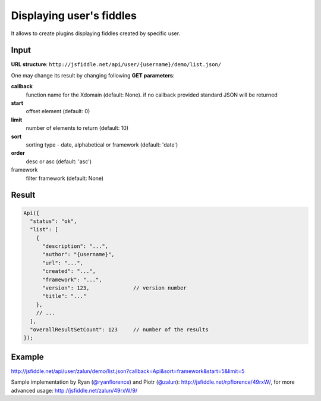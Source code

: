 =========================
Displaying user's fiddles
=========================


It allows to create plugins displaying fiddles created by specific user.

Input 
=====
**URL structure**: ``http://jsfiddle.net/api/user/{username}/demo/list.json/``

One may change its result by changing following **GET parameters**:

**callback**
  function name for the Xdomain (default: None).
  if no callback provided standard JSON will be returned

**start** 
  offset element (default: 0)

**limit** 
  number of elements to return (default: 10)

**sort** 
  sorting type - date, alphabetical or framework (default: 'date')

**order** 
  desc or asc (default: 'asc')

framework 
  filter framework (default: None)

Result
======

.. code-block:: javascript

   Api({
     "status": "ok",
     "list": [
       {
         "description": "...",
         "author": "{username}",
         "url": "...",
         "created": "...",
         "framework": "...",
         "version": 123,              // version number
         "title": "..."
       },
       // ...
     ],
     "overallResultSetCount": 123     // number of the results
   });

Example
=======

http://jsfiddle.net/api/user/zalun/demo/list.json?callback=Api&sort=framework&start=5&limit=5

Sample implementation by Ryan (`@ryanflorence <twitter.com/ryanflorence>`_) 
and Piotr (`@zalun <twitter.com/zalun>`_): http://jsfiddle.net/rpflorence/49rxW/, 
for more advanced usage: http://jsfiddle.net/zalun/49rxW/9/
